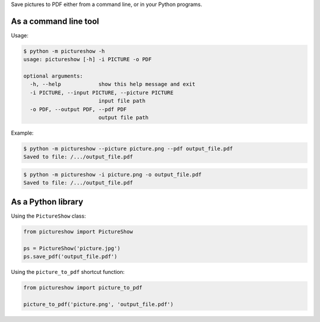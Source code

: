 Save pictures to PDF either from a command line, or in your Python programs.

As a command line tool
----------------------

Usage:

.. code::

    $ python -m pictureshow -h
    usage: pictureshow [-h] -i PICTURE -o PDF

    optional arguments:
      -h, --help            show this help message and exit
      -i PICTURE, --input PICTURE, --picture PICTURE
                            input file path
      -o PDF, --output PDF, --pdf PDF
                            output file path

Example:

.. code::

    $ python -m pictureshow --picture picture.png --pdf output_file.pdf
    Saved to file: /.../output_file.pdf

.. code::

    $ python -m pictureshow -i picture.png -o output_file.pdf
    Saved to file: /.../output_file.pdf


As a Python library
-------------------

Using the ``PictureShow`` class:

.. code-block:: python

    from pictureshow import PictureShow

    ps = PictureShow('picture.jpg')
    ps.save_pdf('output_file.pdf')

Using the ``picture_to_pdf`` shortcut function:

.. code-block:: python

    from pictureshow import picture_to_pdf

    picture_to_pdf('picture.png', 'output_file.pdf')
